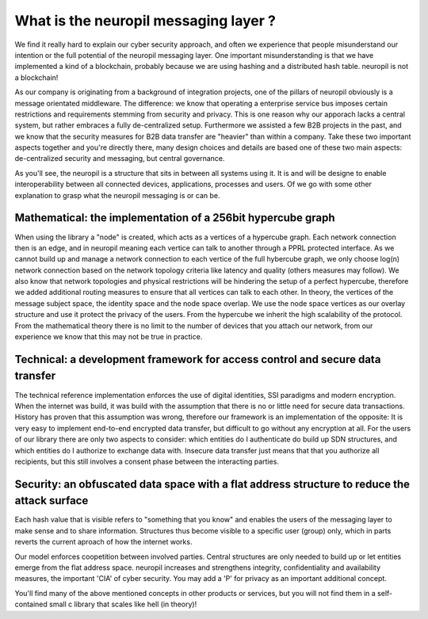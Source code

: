 ..
  SPDX-FileCopyrightText: 2016-2021 by pi-lar GmbH
..
  SPDX-License-Identifier: OSL-3.0
  
What is the neuropil messaging layer ?
======================================

We find it really hard to explain our cyber security approach, and often we experience that people
misunderstand our intention or the full potential of the neuropil messaging layer. One important misunderstanding
is that we have implemented a kind of a blockchain, probably because we are using hashing and a distributed hash
table. neuropil is not a blockchain! 

As our company is originating from a background of integration projects, one of the pillars of neuropil
obviously is a message orientated middleware. The difference: we know that operating a enterprise service bus
imposes certain restrictions and requirements stemming from security and privacy. This is one reason why 
our apporach lacks a central system, but rather embraces a fully de-centralized setup. Furthermore we assisted
a few B2B projects in the past, and we know that the security measures for B2B data transfer are "heavier" than
within a company. Take these two important aspects together and you're directly there, many design choices
and details are based one of these two main aspects: de-centralized security and messaging, but central governance. 


As you'll see, the neuropil is a structure that sits in between all systems using it. It is and will be designe to 
enable interoperability between all connected devices, applications, processes and users. Of we go with some other 
explanation to grasp what the neuropil messaging is or can be.


Mathematical: the implementation of a 256bit hypercube graph
------------------------------------------------------------

When using the library a "node" is created, which acts as a vertices of a hypercube graph. 
Each network connection then is an edge, and in neuropil meaning each vertice can talk to another 
through a PPRL protected interface. As we cannot build up and manage a network connection to each 
vertice of the full hybercube graph, we only choose log(n) network connection based on the network 
topology criteria like latency and quality (others measures may follow). We also know that network
topologies and physical restrictions will be hindering the setup of a perfect hypercube, therefore 
we added additional routing measures to ensure that all vertices can talk to each other. 
In theory, the vertices of the message subject space, the identity space and the node space overlap.
We use the node space vertices as our overlay structure and use it protect the privacy of the users.
From the hypercube we inherit the high scalability of the protocol. From the mathematical theory there
is no limit to the number of devices that you attach our network, from our experience we know that
this may not be true in practice.


Technical: a development framework for access control and secure data transfer
------------------------------------------------------------------------------

The technical reference implementation enforces the use of digital identities, SSI paradigms and
modern encryption. When the internet was build, it was build with the assumption that there is no 
or little need for secure data transactions. History has proven that this assumption was wrong,
therefore our framework is an implementation of the opposite: It is very easy to implement end-to-end
encrypted data transfer, but difficult to go without any encryption at all. For the users of 
our library there are only two aspects to consider: which entities do I authenticate do build up SDN 
structures, and which entities do I authorize to exchange data with. Insecure data transfer just means
that that you authorize all recipients, but this still involves a consent phase between the interacting parties.


Security: an obfuscated data space with a flat address structure to reduce the attack surface 
---------------------------------------------------------------------------------------------

Each hash value that is visible refers to "something that you know" and enables the users of the 
messaging layer to make sense and to share information. Structures thus become visible to a 
specific user (group) only, which in parts reverts the current aproach of how the internet works. 

Our model enforces coopetition between involved parties. Central structures are only needed to build 
up or let entities emerge from the flat address space. neuropil increases and strengthens integrity, 
confidentiality and availability measures, the important 'CIA' of cyber security. You may add a 'P'
for privacy as an important additional concept.


You'll find many of the above mentioned concepts in other products or services, but you will not find them
in a self-contained small c library that scales like hell (in theory)!


